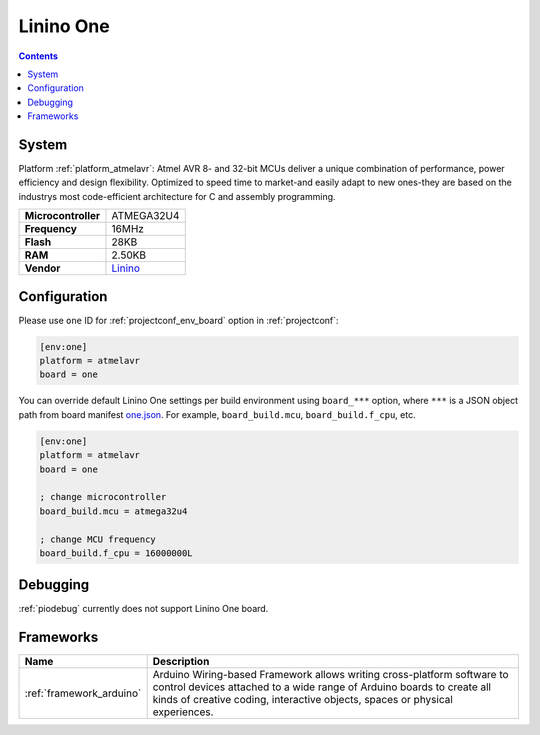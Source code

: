 ..  Copyright (c) 2014-present PlatformIO <contact@platformio.org>
    Licensed under the Apache License, Version 2.0 (the "License");
    you may not use this file except in compliance with the License.
    You may obtain a copy of the License at
       http://www.apache.org/licenses/LICENSE-2.0
    Unless required by applicable law or agreed to in writing, software
    distributed under the License is distributed on an "AS IS" BASIS,
    WITHOUT WARRANTIES OR CONDITIONS OF ANY KIND, either express or implied.
    See the License for the specific language governing permissions and
    limitations under the License.

.. _board_atmelavr_one:

Linino One
==========

.. contents::

System
------

Platform :ref:`platform_atmelavr`: Atmel AVR 8- and 32-bit MCUs deliver a unique combination of performance, power efficiency and design flexibility. Optimized to speed time to market-and easily adapt to new ones-they are based on the industrys most code-efficient architecture for C and assembly programming.

.. list-table::

  * - **Microcontroller**
    - ATMEGA32U4
  * - **Frequency**
    - 16MHz
  * - **Flash**
    - 28KB
  * - **RAM**
    - 2.50KB
  * - **Vendor**
    - `Linino <http://www.linino.org/portfolio/linino-one/?utm_source=platformio&utm_medium=docs>`__


Configuration
-------------

Please use ``one`` ID for :ref:`projectconf_env_board` option in :ref:`projectconf`:

.. code-block:: ini

  [env:one]
  platform = atmelavr
  board = one

You can override default Linino One settings per build environment using
``board_***`` option, where ``***`` is a JSON object path from
board manifest `one.json <https://github.com/platformio/platform-atmelavr/blob/master/boards/one.json>`_. For example,
``board_build.mcu``, ``board_build.f_cpu``, etc.

.. code-block:: ini

  [env:one]
  platform = atmelavr
  board = one

  ; change microcontroller
  board_build.mcu = atmega32u4

  ; change MCU frequency
  board_build.f_cpu = 16000000L

Debugging
---------
:ref:`piodebug` currently does not support Linino One board.

Frameworks
----------
.. list-table::
    :header-rows:  1

    * - Name
      - Description

    * - :ref:`framework_arduino`
      - Arduino Wiring-based Framework allows writing cross-platform software to control devices attached to a wide range of Arduino boards to create all kinds of creative coding, interactive objects, spaces or physical experiences.
